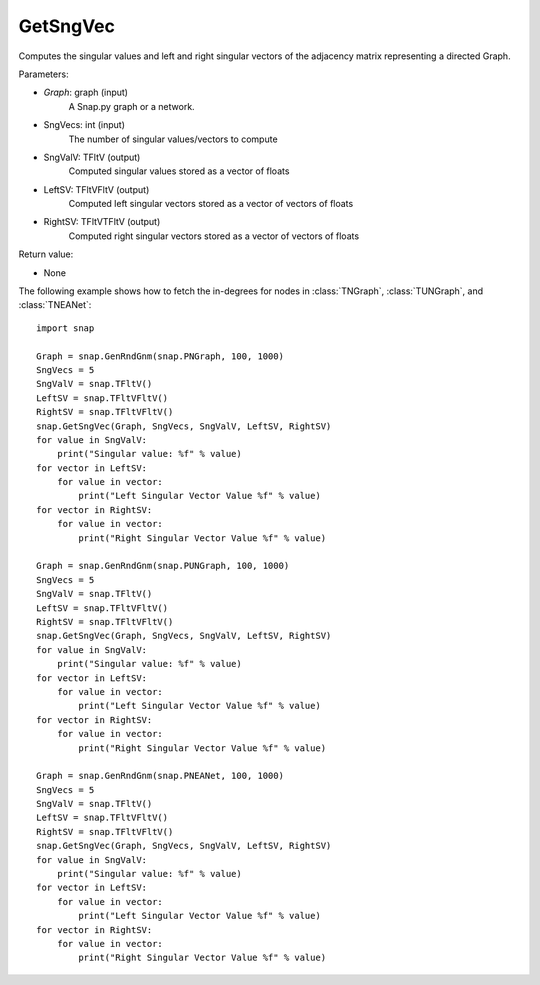GetSngVec
'''''''''''

.. function:: GetSngVec(Graph, SngVecs, SngValV, LeftSV, RightSV)

Computes the singular values and left and right singular vectors of the adjacency matrix representing a directed Graph.

Parameters:

- *Graph*: graph (input)
    A Snap.py graph or a network.

- SngVecs: int (input)
    The number of singular values/vectors to compute

- SngValV: TFltV (output)
    Computed singular values stored as a vector of floats

- LeftSV: TFltVFltV (output)
    Computed left singular vectors stored as a vector of vectors of floats

- RightSV: TFltVTFltV (output)
    Computed right singular vectors stored as a vector of vectors of floats
    
Return value:

- None

The following example shows how to fetch the in-degrees for nodes in
:class:`TNGraph`, :class:`TUNGraph`, and :class:`TNEANet`::

    import snap

    Graph = snap.GenRndGnm(snap.PNGraph, 100, 1000)
    SngVecs = 5
    SngValV = snap.TFltV()
    LeftSV = snap.TFltVFltV()
    RightSV = snap.TFltVFltV()
    snap.GetSngVec(Graph, SngVecs, SngValV, LeftSV, RightSV)
    for value in SngValV:
        print("Singular value: %f" % value)
    for vector in LeftSV:
        for value in vector:
            print("Left Singular Vector Value %f" % value)
    for vector in RightSV:
        for value in vector:
            print("Right Singular Vector Value %f" % value)

    Graph = snap.GenRndGnm(snap.PUNGraph, 100, 1000)
    SngVecs = 5
    SngValV = snap.TFltV()
    LeftSV = snap.TFltVFltV()
    RightSV = snap.TFltVFltV()
    snap.GetSngVec(Graph, SngVecs, SngValV, LeftSV, RightSV)
    for value in SngValV:
        print("Singular value: %f" % value)
    for vector in LeftSV:
        for value in vector:
            print("Left Singular Vector Value %f" % value)
    for vector in RightSV:
        for value in vector:
            print("Right Singular Vector Value %f" % value)

    Graph = snap.GenRndGnm(snap.PNEANet, 100, 1000)
    SngVecs = 5
    SngValV = snap.TFltV()
    LeftSV = snap.TFltVFltV()
    RightSV = snap.TFltVFltV()
    snap.GetSngVec(Graph, SngVecs, SngValV, LeftSV, RightSV)
    for value in SngValV:
        print("Singular value: %f" % value)
    for vector in LeftSV:
        for value in vector:
            print("Left Singular Vector Value %f" % value)
    for vector in RightSV:
        for value in vector:
            print("Right Singular Vector Value %f" % value)
